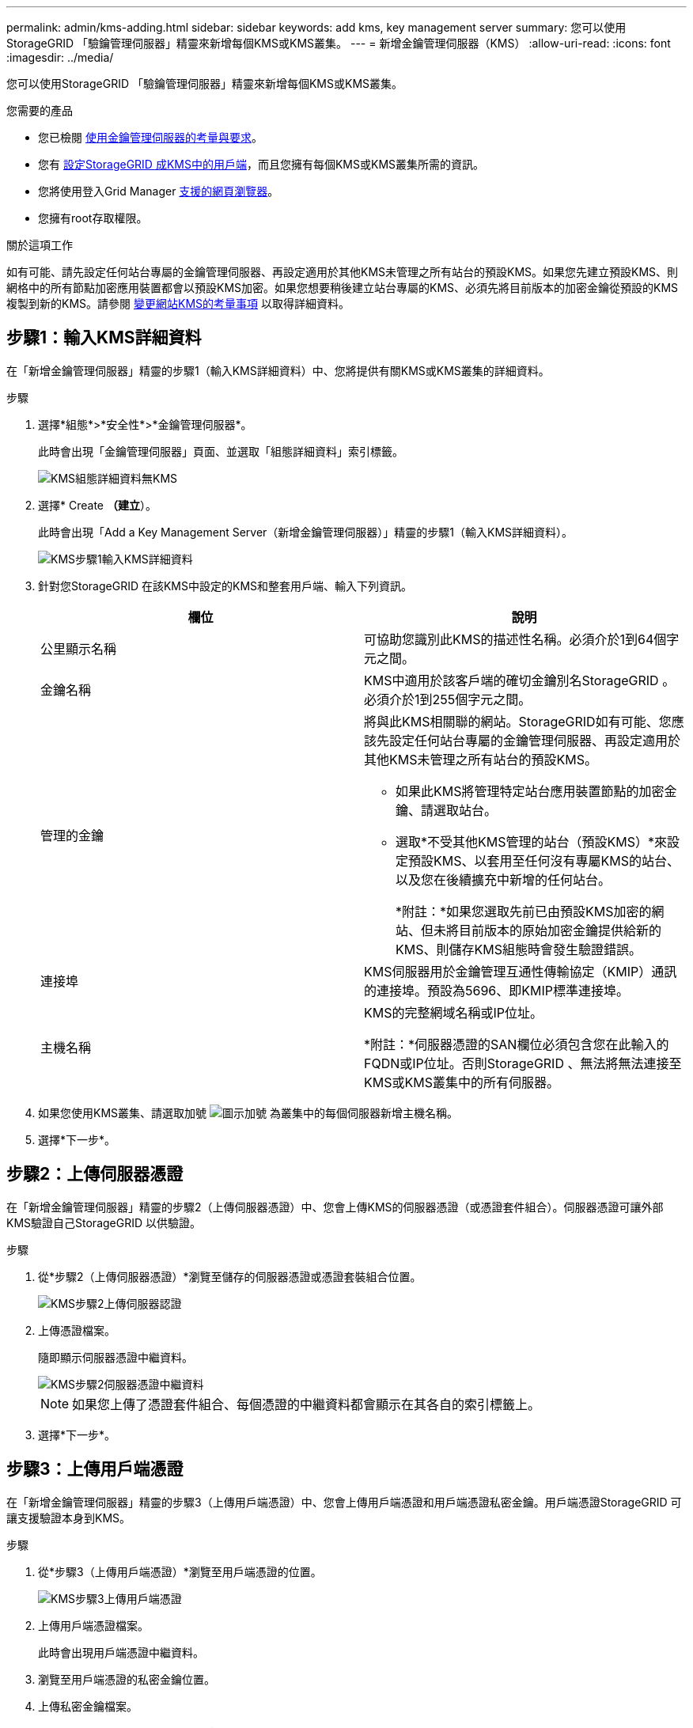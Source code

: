 ---
permalink: admin/kms-adding.html 
sidebar: sidebar 
keywords: add kms, key management server 
summary: 您可以使用StorageGRID 「驗鑰管理伺服器」精靈來新增每個KMS或KMS叢集。 
---
= 新增金鑰管理伺服器（KMS）
:allow-uri-read: 
:icons: font
:imagesdir: ../media/


[role="lead"]
您可以使用StorageGRID 「驗鑰管理伺服器」精靈來新增每個KMS或KMS叢集。

.您需要的產品
* 您已檢閱 xref:kms-considerations-and-requirements.adoc[使用金鑰管理伺服器的考量與要求]。
* 您有 xref:kms-configuring-storagegrid-as-client.adoc[設定StorageGRID 成KMS中的用戶端]，而且您擁有每個KMS或KMS叢集所需的資訊。
* 您將使用登入Grid Manager xref:../admin/web-browser-requirements.adoc[支援的網頁瀏覽器]。
* 您擁有root存取權限。


.關於這項工作
如有可能、請先設定任何站台專屬的金鑰管理伺服器、再設定適用於其他KMS未管理之所有站台的預設KMS。如果您先建立預設KMS、則網格中的所有節點加密應用裝置都會以預設KMS加密。如果您想要稍後建立站台專屬的KMS、必須先將目前版本的加密金鑰從預設的KMS複製到新的KMS。請參閱 xref:kms-considerations-for-changing-for-site.adoc[變更網站KMS的考量事項] 以取得詳細資料。



== 步驟1：輸入KMS詳細資料

在「新增金鑰管理伺服器」精靈的步驟1（輸入KMS詳細資料）中、您將提供有關KMS或KMS叢集的詳細資料。

.步驟
. 選擇*組態*>*安全性*>*金鑰管理伺服器*。
+
此時會出現「金鑰管理伺服器」頁面、並選取「組態詳細資料」索引標籤。

+
image::../media/kms_configuration_details_no_kms.png[KMS組態詳細資料無KMS]

. 選擇* Create *（建立*）。
+
此時會出現「Add a Key Management Server（新增金鑰管理伺服器）」精靈的步驟1（輸入KMS詳細資料）。

+
image::../media/kms_step_1_enter_kms_details.png[KMS步驟1輸入KMS詳細資料]

. 針對您StorageGRID 在該KMS中設定的KMS和整套用戶端、輸入下列資訊。
+
[cols="1a,1a"]
|===
| 欄位 | 說明 


 a| 
公里顯示名稱
 a| 
可協助您識別此KMS的描述性名稱。必須介於1到64個字元之間。



 a| 
金鑰名稱
 a| 
KMS中適用於該客戶端的確切金鑰別名StorageGRID 。必須介於1到255個字元之間。



 a| 
管理的金鑰
 a| 
將與此KMS相關聯的網站。StorageGRID如有可能、您應該先設定任何站台專屬的金鑰管理伺服器、再設定適用於其他KMS未管理之所有站台的預設KMS。

** 如果此KMS將管理特定站台應用裝置節點的加密金鑰、請選取站台。
** 選取*不受其他KMS管理的站台（預設KMS）*來設定預設KMS、以套用至任何沒有專屬KMS的站台、以及您在後續擴充中新增的任何站台。
+
*附註：*如果您選取先前已由預設KMS加密的網站、但未將目前版本的原始加密金鑰提供給新的KMS、則儲存KMS組態時會發生驗證錯誤。





 a| 
連接埠
 a| 
KMS伺服器用於金鑰管理互通性傳輸協定（KMIP）通訊的連接埠。預設為5696、即KMIP標準連接埠。



 a| 
主機名稱
 a| 
KMS的完整網域名稱或IP位址。

*附註：*伺服器憑證的SAN欄位必須包含您在此輸入的FQDN或IP位址。否則StorageGRID 、無法將無法連接至KMS或KMS叢集中的所有伺服器。

|===
. 如果您使用KMS叢集、請選取加號 image:../media/icon_plus_sign_black_on_white_old.png["圖示加號"] 為叢集中的每個伺服器新增主機名稱。
. 選擇*下一步*。




== 步驟2：上傳伺服器憑證

在「新增金鑰管理伺服器」精靈的步驟2（上傳伺服器憑證）中、您會上傳KMS的伺服器憑證（或憑證套件組合）。伺服器憑證可讓外部KMS驗證自己StorageGRID 以供驗證。

.步驟
. 從*步驟2（上傳伺服器憑證）*瀏覽至儲存的伺服器憑證或憑證套裝組合位置。
+
image::../media/kms_step_2_upload_server_certificate.png[KMS步驟2上傳伺服器認證]

. 上傳憑證檔案。
+
隨即顯示伺服器憑證中繼資料。

+
image::../media/kms_step_2_server_certificate_metadata.png[KMS步驟2伺服器憑證中繼資料]

+

NOTE: 如果您上傳了憑證套件組合、每個憑證的中繼資料都會顯示在其各自的索引標籤上。

. 選擇*下一步*。




== 步驟3：上傳用戶端憑證

在「新增金鑰管理伺服器」精靈的步驟3（上傳用戶端憑證）中、您會上傳用戶端憑證和用戶端憑證私密金鑰。用戶端憑證StorageGRID 可讓支援驗證本身到KMS。

.步驟
. 從*步驟3（上傳用戶端憑證）*瀏覽至用戶端憑證的位置。
+
image::../media/kms_step_3_upload_client_certificate.png[KMS步驟3上傳用戶端憑證]

. 上傳用戶端憑證檔案。
+
此時會出現用戶端憑證中繼資料。

. 瀏覽至用戶端憑證的私密金鑰位置。
. 上傳私密金鑰檔案。
+
此時會顯示用戶端憑證和用戶端憑證私密金鑰的中繼資料。

+
image::../media/kms_step_3_client_certificate_metadata.png[KMS步驟3用戶端憑證中繼資料]

. 選擇*保存*。
+
測試金鑰管理伺服器與應用裝置節點之間的連線。如果所有連線都有效、且KMS上找到正確的金鑰、新的金鑰管理伺服器就會新增至金鑰管理伺服器頁面的表格。

+

NOTE: 新增KMS之後、「金鑰管理伺服器」頁面上的憑證狀態會立即顯示為「未知」。可能需要StorageGRID 30分鐘才能取得每個憑證的實際狀態。您必須重新整理網頁瀏覽器、才能查看目前狀態。

. 如果在選擇*保存*時出現錯誤訊息、請檢閱訊息詳細資料、然後選擇*確定*。
+
例如、如果連線測試失敗、您可能會收到「無法處理的實體」錯誤。

. 如果您需要儲存目前的組態而不測試外部連線、請選取*強制儲存*。
+
image::../media/kms_force_save.png[KMS強制儲存]

+

IMPORTANT: 選取*強制儲存*會儲存KMS組態、但不會測試每個應用裝置與該KMS之間的外部連線。如果組態發生問題、您可能無法重新啟動受影響站台已啟用節點加密的應用裝置節點。在問題解決之前、您可能無法存取資料。

. 檢閱確認警告、如果您確定要強制儲存組態、請選取* OK *。
+
image::../media/kms_force_save_warning.png[KMS強制儲存警告]

+
系統會儲存KMS組態、但不會測試與KMS的連線。


